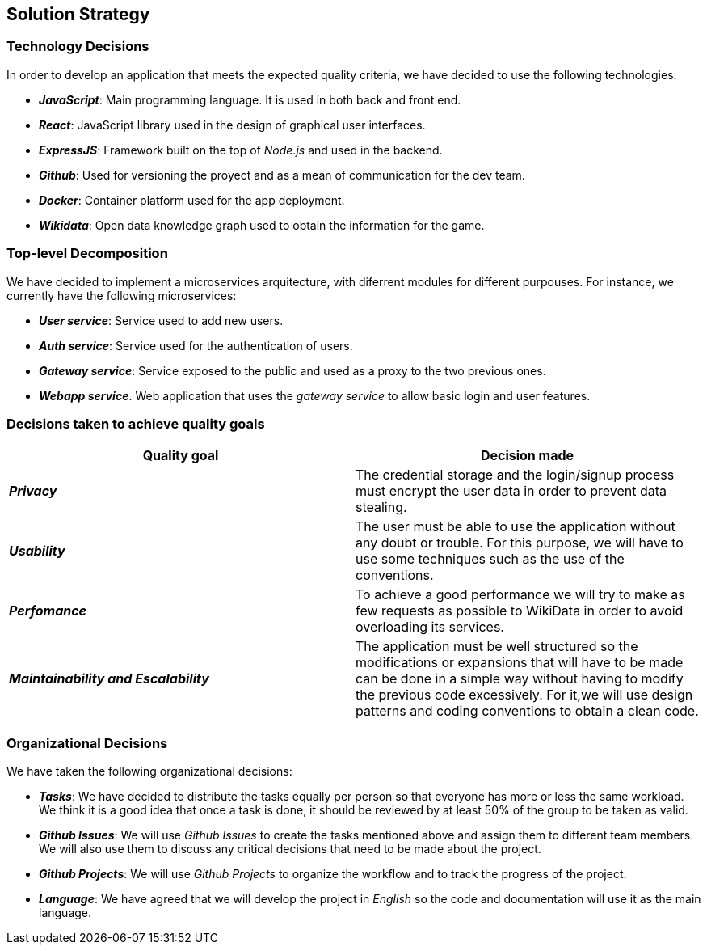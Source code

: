 ifndef::imagesdir[:imagesdir: ../images]

[[section-solution-strategy]]
== Solution Strategy

=== Technology Decisions

In order to develop an application that meets the expected quality criteria,
we have decided to use the following technologies:

* *_JavaScript_*: Main programming language. It is used in both back and front end.
* *_React_*: JavaScript library used in the design of graphical user interfaces.
* *_ExpressJS_*: Framework built on the top of _Node.js_ and used in the backend.
* *_Github_*: Used for versioning the proyect and as a mean of communication for the dev team.
* *_Docker_*: Container platform used for the app deployment.
* *_Wikidata_*: Open data knowledge graph used to obtain the information for the game.

=== Top-level Decomposition

We have decided to implement a microservices arquitecture, with diferrent modules
for different purpouses. For instance, we currently have the following microservices:

* *_User service_*: Service used to add new users.
* *_Auth service_*: Service used for the authentication of users.
* *_Gateway service_*: Service exposed to the public and used as a proxy to the two previous ones.
* *_Webapp service_*. Web application that uses the _gateway service_ to allow basic login and user features.

=== Decisions taken to achieve quality goals

|===
| Quality goal | Decision made

|*_Privacy_*
|The credential storage and the login/signup process must encrypt the user data
in order to prevent data stealing.

|*_Usability_*
|The user must be able to use the application without any doubt or trouble.
For this purpose, we will have to use some techniques such as the use of the conventions.

|*_Perfomance_*
|To achieve a good performance we will try to make as few requests as possible to
WikiData in order to avoid overloading its services.

|*_Maintainability and Escalability_*
|The application must be well structured so the modifications or expansions that
will have to be made can be done in a simple way without having to modify the previous
code excessively. For it,we will use design patterns and coding conventions to obtain a clean code.

|===


=== Organizational Decisions

We have taken the following organizational decisions:

* *_Tasks_*: We have decided to distribute the tasks equally per person so that
everyone has more or less the same workload. We think it is a good idea that once
a task is done, it should be reviewed by at least 50% of the group to be taken as valid.
* *_Github Issues_*: We will use _Github Issues_ to create the tasks mentioned
above and assign them to different team members. We will also use them to discuss
any critical decisions that need to be made about the project.
* *_Github Projects_*: We will use _Github Projects_ to organize the workflow and to track the progress of the project.
* *_Language_*: We have agreed that we will develop the project in _English_ so the code and documentation will use it as the main language.
